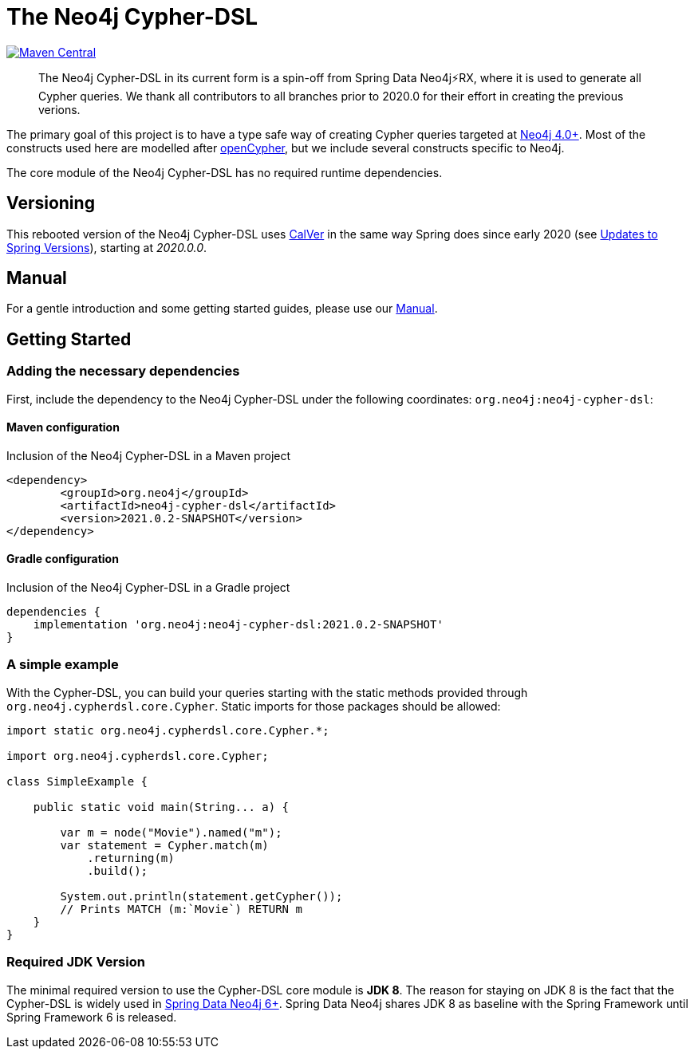 = The Neo4j Cypher-DSL
:sectanchors:

// tag::properties[]
:groupId: org.neo4j
:artifactId: neo4j-cypher-dsl

:neo4j-cypher-dsl-version: 2021.0.2-SNAPSHOT

// end::properties[]

image:https://img.shields.io/maven-central/v/org.neo4j/neo4j-cypher-dsl.svg[Maven Central,link=http://search.maven.org/#search%7Cga%7C1%7Cg%3A%22org.neo4j%22%20AND%20a%3A%22neo4j-cypher-dsl%22]

[abstract]
--
The Neo4j Cypher-DSL in its current form is a spin-off from Spring Data Neo4j⚡️RX, where it is used to generate all Cypher queries.
We thank all contributors to all branches prior to 2020.0 for their effort in creating the previous verions.
--

The primary goal of this project is to have a type safe way of creating Cypher queries targeted at https://neo4j.com[Neo4j 4.0+].
Most of the constructs used here are modelled after https://www.opencypher.org[openCypher], but we include several constructs specific to Neo4j.

The core module of the Neo4j Cypher-DSL has no required runtime dependencies.

== Versioning

This rebooted version of the Neo4j Cypher-DSL uses https://calver.org[CalVer] in the same way Spring does
since early 2020 (see https://spring.io/blog/2020/04/30/updates-to-spring-versions[Updates to Spring Versions]),
starting at _2020.0.0_.

== Manual

For a gentle introduction and some getting started guides, please use our
https://neo4j-contrib.github.io/cypher-dsl[Manual].

== Getting Started

=== Adding the necessary dependencies

First, include the dependency to the Neo4j Cypher-DSL under the following coordinates: `{groupId}:{artifactId}`:

==== Maven configuration

[source,xml,subs="verbatim,attributes"]
.Inclusion of the Neo4j Cypher-DSL in a Maven project
----
<dependency>
	<groupId>{groupId}</groupId>
	<artifactId>{artifactId}</artifactId>
	<version>{neo4j-cypher-dsl-version}</version>
</dependency>
----

==== Gradle configuration

[source,groovy,subs="verbatim,attributes"]
.Inclusion of the Neo4j Cypher-DSL in a Gradle project
----
dependencies {
    implementation '{groupId}:{artifactId}:{neo4j-cypher-dsl-version}'
}
----

=== A simple example

With the Cypher-DSL, you can build your queries starting with the static methods provided through `org.neo4j.cypherdsl.core.Cypher`.
Static imports for those packages should be allowed:

[source,java,tabsize=4]
----
import static org.neo4j.cypherdsl.core.Cypher.*;

import org.neo4j.cypherdsl.core.Cypher;

class SimpleExample {

	public static void main(String... a) {

		var m = node("Movie").named("m");
		var statement = Cypher.match(m)
			.returning(m)
			.build();

		System.out.println(statement.getCypher());
		// Prints MATCH (m:`Movie`) RETURN m
	}
}
----

=== Required JDK Version

The minimal required version to use the Cypher-DSL core module is *JDK 8*.
The reason for staying on JDK 8 is the fact that the Cypher-DSL is widely used in https://github.com/spring-projects/spring-data-neo4j[Spring Data Neo4j 6+].
Spring Data Neo4j shares JDK 8 as baseline with the Spring Framework until Spring Framework 6 is released.
